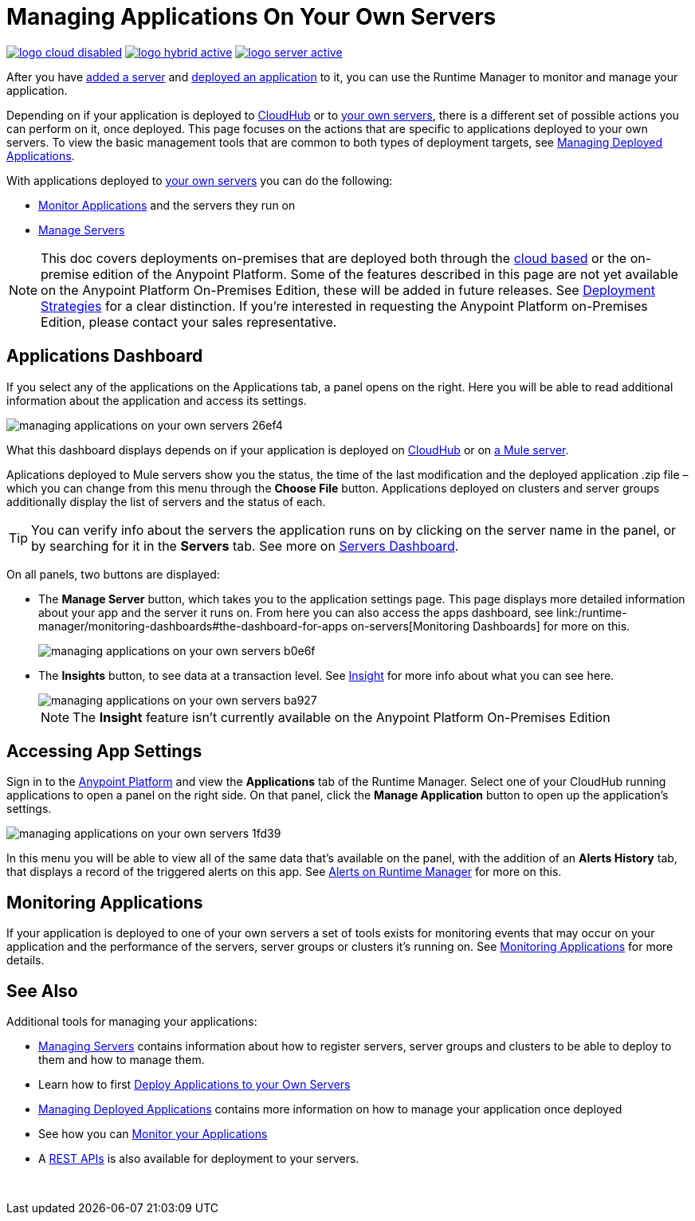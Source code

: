 = Managing Applications On Your Own Servers
:keywords: cloudhub, managing, monitoring, deploy, runtime manager, arm

image:logo-cloud-disabled.png[link="/runtime-manager/deployment-strategies"]
image:logo-hybrid-active.png[link="/runtime-manager/deployment-strategies"]
image:logo-server-active.png[link="/runtime-manager/deployment-strategies"]

After you have link:/runtime-manager/managing-servers#add-a-server[added a server] and link:link:/runtime-manager/deploying-to-your-own-servers[deployed an application] to it, you can use the Runtime Manager to monitor and manage your application.

Depending on if your application is deployed to link:/runtime-manager/deploying-to-cloudhub[CloudHub] or to link:/runtime-manager/deploying-to-your-own-servers[your own servers], there is a different set of possible actions you can perform on it, once deployed. This page focuses on the actions that are specific to applications deployed to your own servers. To view the basic management tools that are common to both types of deployment targets, see link:/runtime-manager/managing-deployed-applications[Managing Deployed Applications].

With applications deployed to link:/runtime-manager/managing-applications-on-your-own-servers[your own servers] you can do the following:

* link:/runtime-manager/monitoring[Monitor Applications] and the servers they run on
* link:/runtime-manager/managing-servers[Manage Servers]

[NOTE]
This doc covers deployments on-premises that are deployed both through the link:https://anypoint.mulesoft.com[cloud based] or the on-premise edition of the Anypoint Platform. Some of the features described in this page are not yet available on the Anypoint Platform On-Premises Edition, these will be added in future releases. See link:/runtime-manager/deployment-strategies[Deployment Strategies] for a clear distinction. If you’re interested in requesting the Anypoint Platform on-Premises Edition, please contact your sales representative.


== Applications Dashboard

If you select any of the applications on the Applications tab, a panel opens on the right. Here you will be able to read additional information about the application and access its settings.

image::managing-applications-on-your-own-servers-26ef4.png[]

What this dashboard displays depends on if your application is deployed on link:/runtime-manager/managing-cloudhub-applications[CloudHub] or on link:/runtime-manager/managing-applications-on-your-own-servers[a Mule server].

Aplications deployed to Mule servers show you the status, the time of the last modification and the deployed application .zip file – which you can change from this menu through the *Choose File* button. Applications deployed on clusters and server groups additionally display the list of servers and the status of each.

[TIP]
You can verify info about the servers the application runs on by clicking on the server name in the panel, or by searching for it in the *Servers* tab. See more on link:/runtime-manager/managing-servers#servers-dashboard[Servers Dashboard].


On all panels, two buttons are displayed:

* The *Manage Server* button, which takes you to the application settings page. This page displays more detailed information about your app and the server it runs on. From here you can also access the apps dashboard, see link:/runtime-manager/monitoring-dashboards#the-dashboard-for-apps on-servers[Monitoring Dashboards] for more on this.
+
image::managing-applications-on-your-own-servers-b0e6f.png[]

* The *Insights* button, to see data at a transaction level. See link:/runtime-manager/insight[Insight] for more info about what you can see here.
+
image::managing-applications-on-your-own-servers-ba927.png[]
+
[NOTE]
The *Insight* feature isn't currently available on the Anypoint Platform On-Premises Edition

== Accessing App Settings

Sign in to the link:https://anypoint.mulesoft.com[Anypoint Platform] and view the *Applications* tab of the Runtime Manager. Select one of your CloudHub running applications to open a panel on the right side. On that panel, click the *Manage Application* button to open up the application's settings.

image::managing-applications-on-your-own-servers-1fd39.png[]

In this menu you will be able to view all of the same data that's available on the panel, with the addition of an *Alerts History* tab, that displays a record of the triggered alerts on this app. See link:/runtime-manager/alerts-on-runtime-manager[Alerts on Runtime Manager] for more on this.




== Monitoring Applications

If your application is deployed to one of your own servers a set of tools exists for monitoring events that may occur on your application and the performance of the servers, server groups or clusters it's running on. See link:/runtime-manager/monitoring[Monitoring Applications] for more details.


== See Also

Additional tools for managing your applications:

* link:/runtime-manager/managing-servers[Managing Servers] contains information about how to register servers, server groups and clusters to be able to deploy to them and how to manage them.
* Learn how to first link:/runtime-manager/deployed-to-your-own-servers[Deploy Applications to your Own Servers]
* link:/runtime-manager/managing-deployed-applications[Managing Deployed Applications] contains more information on how to manage your application once deployed
* See how you can link:/runtime-manager/monitoring[Monitor your Applications]
* A link:/runtime-manager/runtime-manager-api[REST APIs] is also available for deployment to your servers.

 
